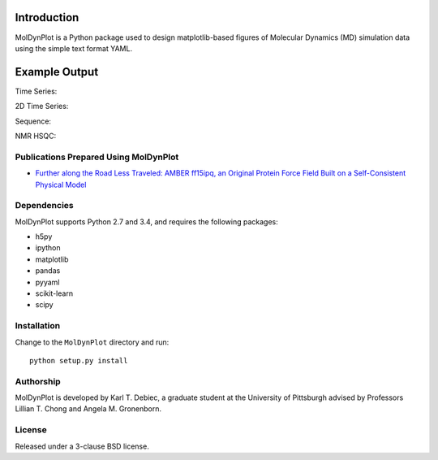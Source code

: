 .. image:: https://travis-ci.org/KarlTDebiec/MolDynPlot.svg?branch=master
    :target: https://travis-ci.org/KarlTDebiec/MolDynPlot

.. image:: https://coveralls.io/repos/github/KarlTDebiec/MolDynPlot/badge.svg?branch=master
    :target: https://coveralls.io/github/KarlTDebiec/MolDynPlot?branch=master

Introduction
============

MolDynPlot is a Python package used to design matplotlib-based figures of
Molecular Dynamics (MD) simulation data using the simple text format YAML.

Example Output
==============

.. github_start

Time Series:

.. image:: doc/_static/p53/rmsd.png

2D Time Series:

.. image:: doc/_static/p53/dssp.png

Sequence:

.. image:: doc/_static/gb3/s2.png

NMR HSQC:

.. image:: doc/_static/mocvnh3/hsqc.png

.. github_end

.. only:: html

    Time Series:

    .. image:: _static/p53/rmsd.png
        :scale: 35
        :align: center

    2D Time Series:

    .. image:: _static/p53/dssp.png
        :scale: 35
        :align: center

    Sequence:

    .. image:: _static/gb3/s2.png
        :scale: 35
        :align: center
    NMR HSQC:

    .. image:: _static/mocvnh3/hsqc.png
        :scale: 35
        :align: center

Publications Prepared Using MolDynPlot
--------------------------------------

- `Further along the Road Less Traveled: AMBER ff15ipq, an Original Protein
  Force Field Built on a Self-Consistent Physical Model
  <http://pubs.acs.org/doi/abs/10.1021/acs.jctc.6b00567>`_

Dependencies
------------

MolDynPlot supports Python 2.7 and 3.4, and requires the following
packages:

- h5py
- ipython
- matplotlib
- pandas
- pyyaml
- scikit-learn
- scipy

Installation
------------

Change to the ``MolDynPlot`` directory and run::

    python setup.py install

Authorship
----------

MolDynPlot is developed by Karl T. Debiec, a graduate student at the
University of Pittsburgh advised by Professors Lillian T. Chong and Angela M.
Gronenborn.

License
-------

Released under a 3-clause BSD license.
